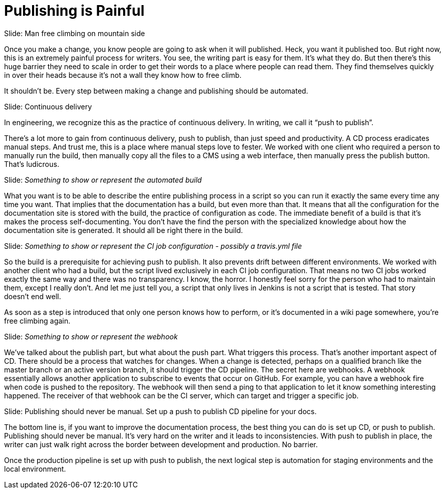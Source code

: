 // ci server carousel
= Publishing is Painful

// Problem; Image
Slide: Man free climbing on mountain side

Once you make a change, you know people are going to ask when it will published.
Heck, you want it published too.
But right now, this is an extremely painful process for writers.
You see, the writing part is easy for them.
It's what they do.
But then there's this huge barrier they need to scale in order to get their words to a place where people can read them.
They find themselves quickly in over their heads because it's not a wall they know how to free climb.

It shouldn't be.
Every step between making a change and publishing should be automated.

// Solution; Typography
Slide: Continuous delivery

In engineering, we recognize this as the practice of continuous delivery.
In writing, we call it "`push to publish`".

There's a lot more to gain from continuous delivery, push to publish, than just speed and productivity.
A CD process eradicates manual steps.
And trust me, this is a place where manual steps love to fester.
We worked with one client who required a person to manually run the build, then manually copy all the files to a CMS using a web interface, then manually press the publish button.
That's ludicrous.

// Solution support
Slide: _Something to show or represent the automated build_

What you want is to be able to describe the entire publishing process in a script so you can run it exactly the same every time any time you want.
That implies that the documentation has a build, but even more than that.
It means that all the configuration for the documentation site is stored with the build, the practice of configuration as code.
The immediate benefit of a build is that it's makes the process self-documenting.
You don't have the find the person with the specialized knowledge about how the documentation site is generated.
It should all be right there in the build.

// Solution support
Slide: _Something to show or represent the CI job configuration - possibly a travis.yml file_

So the build is a prerequisite for achieving push to publish.
It also prevents drift between different environments.
We worked with another client who had a build, but the script lived exclusively in each CI job configuration.
That means no two CI jobs worked exactly the same way and there was no transparency.
I know, the horror.
I honestly feel sorry for the person who had to maintain them, except I really don't.
And let me just tell you, a script that only lives in Jenkins is not a script that is tested.
That story doesn't end well.

////
SAW: These 3 sentences don't really add anything to this discussion.

Some teams may buy into this automation process, but be wary of the delivery part.
Of course, you can add a gateway criteria for controlled releases.
But the point is, that step should be as simple as pressing a button.
////

As soon as a step is introduced that only one person knows how to perform, or it's documented in a wiki page somewhere, you're free climbing again.

// Solution support
Slide: _Something to show or represent the webhook_

We've talked about the publish part, but what about the push part.
What triggers this process.
That's another important aspect of CD.
There should be a process that watches for changes.
When a change is detected, perhaps on a qualified branch like the master branch or an active version branch, it should trigger the CD pipeline.
The secret here are webhooks.
A webhook essentially allows another application to subscribe to events that occur on GitHub.
For example, you can have a webhook fire when code is pushed to the repository.
The webhook will then send a ping to that application to let it know something interesting happened.
The receiver of that webhook can be the CI server, which can target and trigger a specific job.

// Takeaway; probably Typography
Slide: Publishing should never be manual. Set up a push to publish CD pipeline for your docs.

The bottom line is, if you want to improve the documentation process, the best thing you can do is set up CD, or push to publish.
Publishing should never be manual.
It's very hard on the writer and it leads to inconsistencies.
With push to publish in place, the writer can just walk right across the border between development and production.
No barrier.

Once the production pipeline is set up with push to publish, the next logical step is automation for staging environments and the local environment.

// Note for me: Go to Cannot preview next
